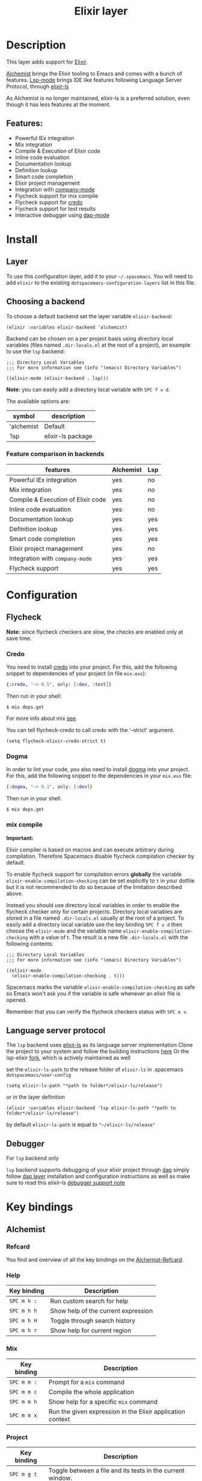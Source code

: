 #+TITLE: Elixir layer

#+TAGS: general|layer|multi-paradigm|programming

[[file:img/elixir.png]]

* Table of Contents                     :TOC_5_gh:noexport:
- [[#description][Description]]
  - [[#features][Features:]]
- [[#install][Install]]
  - [[#layer][Layer]]
  - [[#choosing-a-backend][Choosing a backend]]
    - [[#feature-comparison-in-backends][Feature comparison in backends]]
- [[#configuration][Configuration]]
  - [[#flycheck][Flycheck]]
    - [[#credo][Credo]]
    - [[#dogma][Dogma]]
    - [[#mix-compile][mix compile]]
  - [[#language-server-protocol][Language server protocol]]
  - [[#debugger][Debugger]]
- [[#key-bindings][Key bindings]]
  - [[#alchemist][Alchemist]]
    - [[#refcard][Refcard]]
    - [[#help][Help]]
    - [[#mix][Mix]]
    - [[#project][Project]]
    - [[#evaluation-in-place][Evaluation in place]]
    - [[#repl-interactions][REPL interactions]]
    - [[#tests][Tests]]
    - [[#compile][Compile]]
    - [[#execute][Execute]]
    - [[#code-definition-jump][Code Definition Jump]]
    - [[#hex-packages][Hex (packages)]]
    - [[#macro-expand][Macro expand]]
    - [[#formatting][Formatting]]
    - [[#debugging][Debugging]]
  - [[#lsp][LSP]]
    - [[#debugging-1][Debugging]]

* Description
This layer adds support for [[http://elixir-lang.org/][Elixir]].

[[https://github.com/tonini/alchemist.el][Alchemist]] brings the Elixir tooling to Emacs and comes with a bunch of features.
[[https://github.com/emacs-lsp/lsp-mode][Lsp-mode]] brings IDE like features following Language Server Protocol, through [[https://github.com/JakeBecker/elixir-ls][elixir-ls]]

As Alchemist is no longer maintained, elixir-ls is a preferred solution, even though it has less features at the moment.

** Features:
- Powerful IEx integration
- Mix integration
- Compile & Execution of Elixir code
- Inline code evaluation
- Documentation lookup
- Definition lookup
- Smart code completion
- Elixir project management
- Integration with [[http://company-mode.github.io/][company-mode]]
- Flycheck support for mix compile
- Flycheck support for [[https://github.com/rrrene/credo][credo]]
- Flycheck support for test results
- Interactive debugger using [[https://github.com/emacs-lsp/dap-mode][dap-mode]]

* Install
** Layer
To use this configuration layer, add it to your =~/.spacemacs=. You will need to
add =elixir= to the existing =dotspacemacs-configuration-layers= list in this
file.

** Choosing a backend
To choose a default backend set the layer variable =elixir-backend=:

#+BEGIN_SRC elisp
  (elixir :variables elixir-backend 'alchemist)
#+END_SRC

Backend can be chosen on a per project basis using directory local variables
(files named =.dir-locals.el= at the root of a project), an example to use the
=lsp= backend:

#+BEGIN_SRC elisp
  ;;; Directory Local Variables
  ;;; For more information see (info "(emacs) Directory Variables")

  ((elixir-mode (elixir-backend . lsp)))
#+END_SRC

*Note:* you can easily add a directory local variable with ~SPC f v d~.

The available options are:

| symbol     | description       |
|------------+-------------------|
| 'alchemist | Default           |
| 'lsp       | elixir-ls package |

*** Feature comparison in backends

| features                           | Alchemist | Lsp |
|------------------------------------+-----------+-----|
| Powerful IEx integration           | yes       | no  |
| Mix integration                    | yes       | no  |
| Compile & Execution of Elixir code | yes       | no  |
| Inline code evaluation             | yes       | no  |
| Documentation lookup               | yes       | yes |
| Definition lookup                  | yes       | yes |
| Smart code completion              | yes       | yes |
| Elixir project management          | yes       | no  |
| Integration with =company-mode=    | yes       | yes |
| Flycheck support                   | yes       | yes |

* Configuration
** Flycheck
*Note:* since flycheck checkers are slow, the checks are enabled only at save
time.

*** Credo
You need to install [[https://github.com/rrrene/credo][credo]] into your project. For this, add the following snippet
to dependencies of your project (in file =mix.exs=):

#+BEGIN_SRC elixir
  {:credo, "~> 0.5", only: [:dev, :test]}
#+END_SRC

Then run in your shell:

#+BEGIN_SRC shell
  $ mix deps.get
#+END_SRC

For more info about mix [[http://elixir-lang.org/getting-started/mix-otp/introduction-to-mix.html][see]].

You can tell flycheck-credo to call credo with the '--strict' argument.

#+BEGIN_SRC elisp
  (setq flycheck-elixir-credo-strict t)
#+END_SRC

*** Dogma
In order to lint your code, you also need to install [[https://github.com/lpil/dogma][dogma]] into your project.
For this, add the following snippet to the dependencies in your =mix.exs= file:

#+BEGIN_SRC elixir
  {:dogma, "~> 0.1", only: [:dev]}
#+END_SRC

Then run in your shell:

#+BEGIN_SRC shell
  $ mix deps.get
#+END_SRC

*** mix compile
*Important:*

Elixir compiler is based on macros and can execute arbitrary during compilation.
Therefore Spacemacs disable flycheck compilation checker by default.

To enable flycheck support for compilation errors *globally* the variable
=elixir-enable-compilation-checking= can be set explicitly to =t= in your
dotfile but it is not recommended to do so because of the limitation described
above.

Instead you should use directory local variables in order to enable the flycheck
checker only for certain projects. Directory local variables are stored in a
file named =.dir-locals.el= usually at the root of a project. To easily add a
directory local variable use the key binding ~SPC f v d~ then choose the
=elixir-mode= and the variable name =elixir-enable-compilation-checking= with a
value of t. The result is a new file =.dir-locals.el= with the following
contents:

#+BEGIN_SRC elisp
  ;;; Directory Local Variables
  ;;; For more information see (info "(emacs) Directory Variables")

  ((elixir-mode
    (elixir-enable-compilation-checking . t)))
#+END_SRC

Spacemacs marks the variable =elixir-enable-compilation-checking= as safe so
Emacs won't ask you if the variable is safe whenever an elixir file is opened.

Remember that you can verify the flycheck checkers status with ~SPC e v~.

** Language server protocol
The =lsp= backend uses [[https://github.com/JakeBecker/elixir-ls][elixir-ls]] as its language server implementation
Clone the project to your system and follow the building instructions [[https://github.com/JakeBecker/elixir-ls#building-and-running][here]]
Or the lsp-elixir [[https://github.com/elixir-lsp/elixir-ls][fork]], which is actively maintained as well

set the =elixir-ls-path= to the release folder of =elixir-ls= in .spacemacs =dotspacemacs/user-config=

#+BEGIN_SRC elisp
  (setq elixir-ls-path "*path to folder*/elixir-ls/release")
#+END_SRC

or in the layer definition

#+BEGIN_SRC elisp
  (elixir :variables elixir-backend 'lsp elixir-ls-path "*path to folder*/elixir-ls/release")
#+END_SRC

by default =elixir-ls-path= is equal to ="~/elixir-ls/release"=

** Debugger
For =lsp= backend only

=lsp= backend supports debugging of your elixir project through [[https://github.com/emacs-lsp/dap-mode][dap]]
simply follow [[https://github.com/syl20bnr/spacemacs/tree/develop/layers/%2Btools/dap#layer-installation][dap layer]] installation and configuration instructions
as well as make sure to read this elixir-ls [[https://github.com/elixir-lsp/elixir-ls#debugger-support][debugger support note]]

* Key bindings
** Alchemist
*** Refcard
You find and overview of all the key bindings on the [[https://github.com/tonini/alchemist.el/blob/master/doc/alchemist-refcard.pdf][Alchemist-Refcard]].

*** Help

| Key binding | Description                         |
|-------------+-------------------------------------|
| ~SPC m h :~ | Run custom search for help          |
| ~SPC m h h~ | Show help of the current expression |
| ~SPC m h H~ | Toggle through search history       |
| ~SPC m h r~ | Show help for current region        |

*** Mix

| Key binding | Description                                                |
|-------------+------------------------------------------------------------|
| ~SPC m m :~ | Prompt for a =mix= command                                 |
| ~SPC m m c~ | Compile the whole application                              |
| ~SPC m m h~ | Show help for a specific =mix= command                     |
| ~SPC m m x~ | Run the given expression in the Elixir application context |

*** Project

| Key binding | Description                                                |
|-------------+------------------------------------------------------------|
| ~SPC m g t~ | Toggle between a file and its tests in the current window. |
| ~SPC m g T~ | Toggle between a file and its tests in other window.       |

*** Evaluation in place

| Key binding | Description                             |
|-------------+-----------------------------------------|
| ~SPC m e b~ | Evaluate buffer                         |
| ~SPC m e B~ | Evaluate buffer and insert result       |
| ~SPC m e l~ | Evaluate current line                   |
| ~SPC m e L~ | Evaluate current line and insert result |
| ~SPC m e r~ | Evaluate region                         |
| ~SPC m e R~ | Evaluate region and insert result       |

*** REPL interactions

| Key binding | Description                                                     |
|-------------+-----------------------------------------------------------------|
| ~SPC m s c~ | Compiles the current buffer in the IEx process.                 |
| ~SPC m s i~ | Start an =iex= inferior process                                 |
| ~SPC m s I~ | Start an IEx process with mix (=iex -S mix=)                    |
| ~SPC m s l~ | Send current line to REPL buffer                                |
| ~SPC m s L~ | Send current line to REPL buffer and focus it in =insert state= |
| ~SPC m s m~ | Reloads the module in the current buffer in your IEx process    |
| ~SPC m s r~ | Send region to REPL buffer                                      |
| ~SPC m s R~ | Send region to REPL buffer and focus it in =insert state=       |

*** Tests

| Key binding | Description                                                                           |
|-------------+---------------------------------------------------------------------------------------|
| ~SPC m g t~ | Open the test file for current buffer                                                 |
| ~SPC m t a~ | Run all the tests                                                                     |
| ~SPC m t b~ | Run all the tests from current buffer                                                 |
| ~SPC m t B~ | Run all the tests from current file; if test file not found, after confirm, create it |
| ~SPC m t f~ | Choose test file to run                                                               |
| ~SPC m t t~ | Run test under point                                                                  |
| ~SPC m t r~ | Rerun the last test                                                                   |
| ~SPC m t n~ | Jump to next test                                                                     |
| ~SPC m t N~ | Jump to previous test                                                                 |
| ~SPC m t s~ | Run stale tests (~mix test --stale~)                                                  |
| ~SPC m t R~ | Toggle test report window                                                             |
| ~SPC m t F~ | Open project test directory and list all test files.                                  |

*** Compile

| Key binding | Description                                        |
|-------------+----------------------------------------------------|
| ~SPC m c :~ | Run a custom compile command with =elixirc=        |
| ~SPC m c b~ | Compile the current buffer with elixirc. =elixirc= |
| ~SPC m c f~ | Compile the given filename with =elixirc=          |

*** Execute

| Key binding | Description                                |
|-------------+--------------------------------------------|
| ~SPC m x :~ | Run a custom execute command with =elixir= |
| ~SPC m x b~ | Run the current buffer through =elixir=    |
| ~SPC m x f~ | Run =elixir= with the given filename       |

*** Code Definition Jump

| Key binding | Description                                        |
|-------------+----------------------------------------------------|
| ~SPC m g g~ | Jump to the elixir expression definition at point. |
| ~SPC m .~   | Jump to the elixir expression definition at point. |
| ~SPC m g b~ | Pop back to where ~SPC m g g~ was last invoked.    |
| ~SPC m ,~   | Pop back to where ~SPC m g g~ was last invoked.    |
| ~SPC m g n~ | Jump to next symbol definition                     |
| ~SPC m g N~ | Jump to previous symbol definition                 |
| ~SPC m g j~ | Choose which symbol definition to jump to          |

*** Hex (packages)
Hex is the package manager for Elixir & Erlang ecosystem. See [[https://hex.pm]].

| Key binding | Description                                              |
|-------------+----------------------------------------------------------|
| ~SPC m X i~ | Display Hex package information for the package at point |
| ~SPC m X r~ | Display Hex package releases for the package at point    |
| ~SPC m X R~ | Display Hex package releases for a certain package       |
| ~SPC m X I~ | Display Hex package info for a certain package           |
| ~SPC m X s~ | Search for Hex packages                                  |

*** Macro expand

| Key binding | Description                                                                       |
|-------------+-----------------------------------------------------------------------------------|
| ~SPC m o l~ | Macro expand once the Elixir code on the current line                             |
| ~SPC m o L~ | Macro expand once the Elixir code on the current line and insert the result       |
| ~SPC m o k~ | Macro expand completely the Elixir code on the current line                       |
| ~SPC m o K~ | Macro expand completely the Elixir code on the current line and insert the result |
| ~SPC m o i~ | Macro expand once the Elixir code on marked region                                |
| ~SPC m o I~ | Macro expand once the Elixir code on marked region once and insert the result     |
| ~SPC m o r~ | Macro expand completely the Elixir code on marked region                          |
| ~SPC m o R~ | Macro expand completely the Elixir code on marked region and insert the result    |

*** Formatting

| Key binding | Description               |
|-------------+---------------------------|
| ~SPC m =~   | Format the current buffer |

*** Debugging

| Key binding | Description               |
|-------------+---------------------------|
| ~SPC m d b~ | Toggle IEx.pry breakpoint |

** LSP
You find and overview of all the key bindings on the [[https://github.com/syl20bnr/spacemacs/tree/develop/layers/%2Btools/lsp#key-bindings][lsp layer description]].

*** Debugging
Using the =dap= layer you'll get access to all the DAP key bindings, see the
complete list of key bindings on the [[https://github.com/syl20bnr/spacemacs/tree/develop/layers/%2Btools/dap#key-bindings][dap layer description]].
